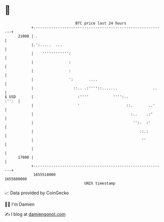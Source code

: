 * 👋

#+begin_example
                                   BTC price last 24 hours                    
               +------------------------------------------------------------+ 
         21000 | .                                                          | 
               |.':.....  ...                                               | 
               |    '''''''''''':                                           | 
               |                :                                           | 
               |                :                                           | 
               |                ':       ....                               | 
               |                  ::.. .:''''::.......                ..    | 
   $ USD       |                    :''''           '''':..           :'':  | 
               |                    '                     ::.       ..'     | 
               |                                            :..    .:'      | 
               |                                             '':.  :'       | 
               |                                                ::.:        | 
               |                                                 ''         | 
               |                                                            | 
         17000 |                                                            | 
               +------------------------------------------------------------+ 
                1655510000                                        1655600000  
                                       UNIX timestamp                         
#+end_example
📈 Data provided by CoinGecko

🧑‍💻 I'm Damien

✍️ I blog at [[https://www.damiengonot.com][damiengonot.com]]
